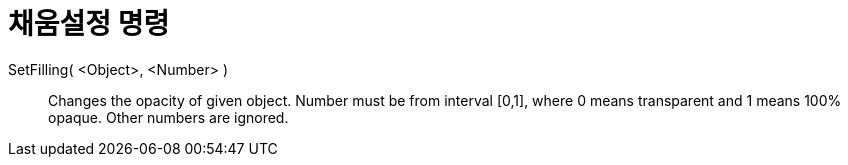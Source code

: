 = 채움설정 명령
:page-en: commands/SetFilling
ifdef::env-github[:imagesdir: /ko/modules/ROOT/assets/images]

SetFilling( <Object>, <Number> )::
  Changes the opacity of given object. Number must be from interval [0,1], where 0 means transparent and 1 means 100%
  opaque. Other numbers are ignored.
